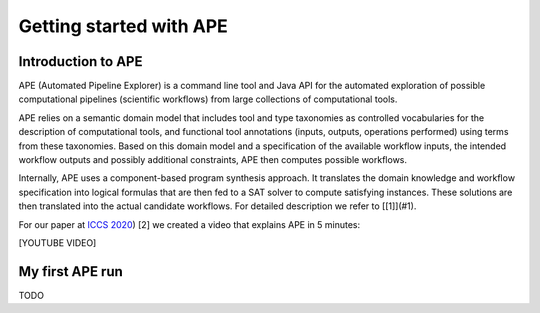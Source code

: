 Getting started with APE
========================

Introduction to APE
^^^^^^^^^^^^^^^^^^^

.. image:: ../../img/logo.png
    :width: 200px
    :alt: APE logo
    :align: left

APE (Automated Pipeline Explorer) is a command line tool and Java API for the automated exploration of possible computational 
pipelines (scientific workflows) from large collections of computational tools. 

APE relies on a semantic domain model that includes tool and type taxonomies as controlled 
vocabularies for the description of computational tools, and functional tool annotations 
(inputs, outputs, operations performed) using terms from these taxonomies. Based on this 
domain model and a specification of the available workflow inputs, the intended workflow 
outputs and possibly additional constraints, APE then computes possible workflows. 

Internally, APE uses a component-based program synthesis approach. It translates the domain 
knowledge and workflow specification into logical formulas that are then fed to a SAT solver 
to compute satisfying instances. These solutions are then translated into the actual 
candidate workflows. For detailed description we refer to [[1]](#1).

For our paper at `ICCS 2020 <https://www.iccs-meeting.org/iccs2020/>`_) [2] we created a video that explains APE in 5 minutes:

[YOUTUBE VIDEO]

.. .. embed:: https://www.youtube.com/watch?v=CzecqRJXmoM
     :max_width: 720
     :max_height: 480

My first APE run
^^^^^^^^^^^^^^^^

TODO
